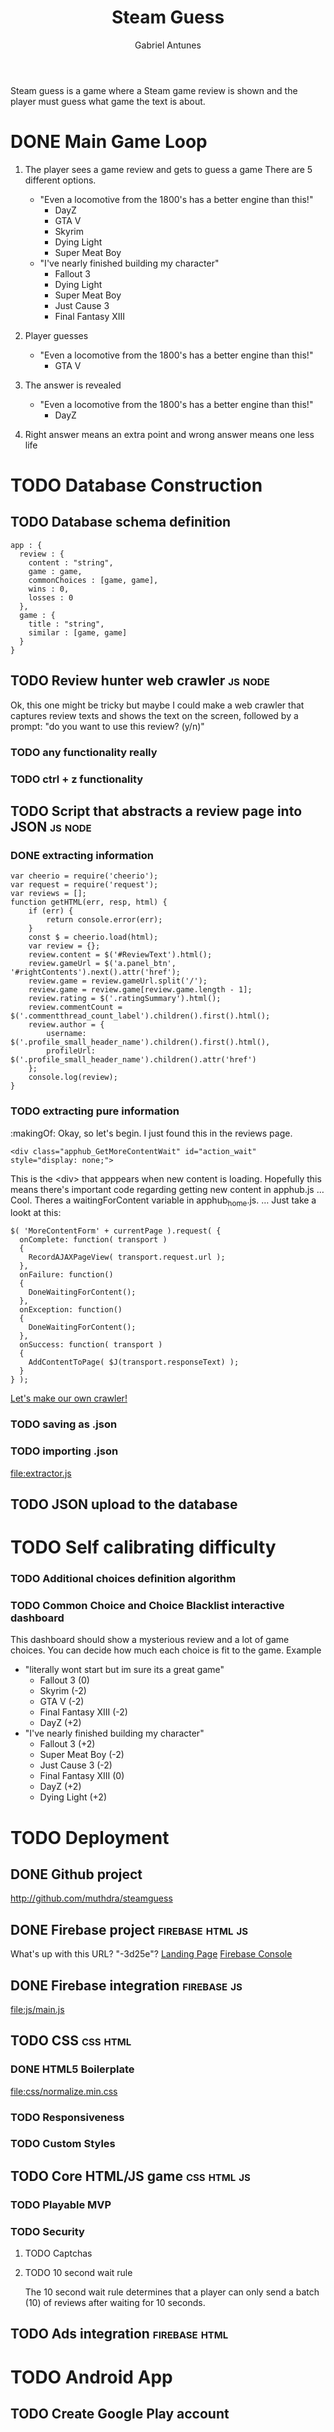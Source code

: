 #+TITLE: Steam Guess
#+AUTHOR: Gabriel Antunes
Steam guess is a game where a Steam game review is shown and the player must
guess what game the text is about.
* DONE Main Game Loop
CLOSED: [2016-08-15 Seg 00:14]
1) The player sees a game review and gets to guess a game
   There are 5 different options.
   :examples:
   + "Even a locomotive from the 1800's has a better engine than this!"
     - DayZ
     - GTA V
     - Skyrim
     - Dying Light
     - Super Meat Boy
   + "I've nearly finished building my character"
     - Fallout 3
     - Dying Light
     - Super Meat Boy
     - Just Cause 3
     - Final Fantasy XIII
   :end:
2) Player guesses
   :examples:
   + "Even a locomotive from the 1800's has a better engine than this!"
     - GTA V
   :end:
3) The answer is revealed
   :examples:
   + "Even a locomotive from the 1800's has a better engine than this!"
     - DayZ
   :end:
4) Right answer means an extra point and wrong answer means one less life
* TODO Database Construction
** TODO Database schema definition
#+BEGIN_SRC json schema
app : {
  review : {
    content : "string",
    game : game,
    commonChoices : [game, game],
    wins : 0,
    losses : 0
  },
  game : {
    title : "string",
    similar : [game, game]
  }
}
#+END_SRC
** TODO Review hunter web crawler                                  :js:node:
Ok, this one might be tricky but maybe I could make a web crawler that
captures review texts and shows the text on the screen, followed by a
prompt: "do you want to use this review? (y/n)"
*** TODO any functionality really
*** TODO ctrl + z functionality
** TODO Script that abstracts a review page into JSON              :js:node:
*** DONE extracting information
CLOSED: [2016-08-14 Dom 22:44]
:extractFromLink:
#+BEGIN_SRC javascript extractor
var cheerio = require('cheerio');
var request = require('request');
var reviews = [];
function getHTML(err, resp, html) {
    if (err) {
        return console.error(err);
    }
    const $ = cheerio.load(html);
    var review = {};
    review.content = $('#ReviewText').html();
    review.gameUrl = $('a.panel_btn', '#rightContents').next().attr('href');
    review.game = review.gameUrl.split('/');
    review.game = review.game[review.game.length - 1];
    review.rating = $('.ratingSummary').html();
    review.commentCount = $('.commentthread_count_label').children().first().html();
    review.author = {
        username: $('.profile_small_header_name').children().first().html(),
        profileUrl: $('.profile_small_header_name').children().attr('href')
    };
    console.log(review);
}
#+END_SRC
:END:
*** TODO extracting pure information
:makingOf:
Okay, so let's begin.
I just found this in the reviews page.
#+BEGIN_SRC html suspiciousDiv
<div class="apphub_GetMoreContentWait" id="action_wait" style="display: none;">
#+END_SRC
This is the <div> that apppears when new content is loading.
Hopefully this means there's important code regarding getting new content in apphub.js
...
Cool. Theres a waitingForContent variable in apphub_home.js.
...
Just take a lookt at this: 
#+BEGIN_SRC javascript http://steamcommunity-a.akamaihd.net/public/javascript/apphub_home.js/CheckForMoreContent()
$( 'MoreContentForm' + currentPage ).request( {
  onComplete: function( transport )
  {
    RecordAJAXPageView( transport.request.url );
  },
  onFailure: function()
  {
    DoneWaitingForContent();
  },
  onException: function()
  {
    DoneWaitingForContent();
  },
  onSuccess: function( transport )
  {
    AddContentToPage( $J(transport.responseText) );
  }
} );
#+END_SRC
[[file:crawler.js][Let's make our own crawler!]]
*** TODO saving as .json
*** TODO importing .json
[[file:extractor.js]]
** TODO JSON upload to the database
* TODO Self calibrating difficulty
*** TODO Additional choices definition algorithm
*** TODO Common Choice and Choice Blacklist interactive dashboard
This dashboard should show a mysterious review and a lot of game choices.
You can decide how much each choice is fit to the game.
 Example
  + "literally wont start but im sure its a great game"
    + Fallout 3 (0)
    + Skyrim (-2)
    + GTA V (-2)
    + Final Fantasy XIII (-2)
    + DayZ (+2)
  + "I've nearly finished building my character"
    + Fallout 3 (+2)
    + Super Meat Boy (-2)
    + Just Cause 3 (-2)
    + Final Fantasy XIII (0)
    + DayZ (+2)
    + Dying Light (+2)
* TODO Deployment
** DONE Github project
CLOSED: [2016-08-13 Sáb 23:03]
[[http://github.com/muthdra/steamguess]]
** DONE Firebase project                                  :firebase:html:js:
CLOSED: [2016-08-13 Sáb 16:20]
What's up with this URL? "-3d25e"?
[[https://steamguess-3d25e.firebaseapp.com/][Landing Page]]
[[https://steamguess-3d25e.firebaseio.com/][Firebase Console]]
** DONE Firebase integration                                   :firebase:js:
CLOSED: [2016-08-13 Sáb 17:02]
[[file:js/main.js]]
** TODO CSS                                                       :css:html:
*** DONE HTML5 Boilerplate
CLOSED: [2016-08-13 Sáb 16:20]
[[file:css/normalize.min.css]]
*** TODO Responsiveness
*** TODO Custom Styles
** TODO Core HTML/JS game                                      :css:html:js:
*** TODO Playable MVP 
*** TODO Security
**** TODO Captchas
**** TODO 10 second wait rule
The 10 second wait rule determines that a player can only send a
batch (10) of reviews after waiting for 10 seconds.
** TODO Ads integration                                      :firebase:html:
* TODO Android App
** TODO Create Google Play account
